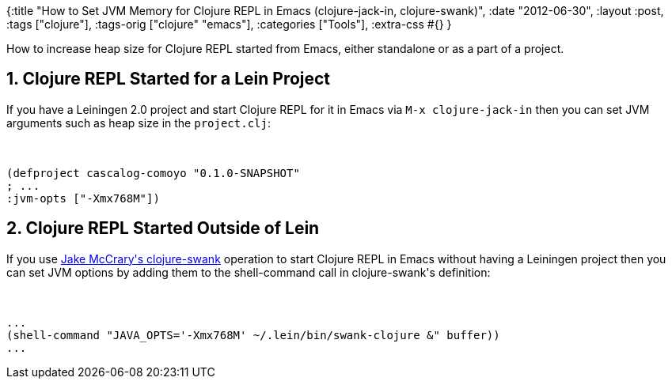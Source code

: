 {:title
 "How to Set JVM Memory for Clojure REPL in Emacs (clojure-jack-in, clojure-swank)",
 :date "2012-06-30",
 :layout :post,
 :tags ["clojure"],
 :tags-orig ["clojure" "emacs"],
 :categories ["Tools"],
 :extra-css #{}
}

++++
How to increase heap size for Clojure REPL started from Emacs, either standalone or as a part of a project.
<h2>1. Clojure REPL Started for a Lein Project</h2>
If you have a Leiningen 2.0 project and start Clojure REPL for it in Emacs via <code>M-x clojure-jack-in</code> then you can set JVM arguments such as heap size in the <code>project.clj</code>:<br><br><pre><code>
(defproject cascalog-comoyo &quot;0.1.0-SNAPSHOT&quot;
; ...
:jvm-opts [&quot;-Xmx768M&quot;])
</code></pre>
<h2>2. Clojure REPL Started Outside of Lein</h2>
If you use <a href="https://jakemccrary.com/blog/2010/12/07/quickily-starting-a-powerful-clojure-repl/">Jake McCrary's clojure-swank</a> operation to start Clojure REPL in Emacs without having a Leiningen project then you can set JVM options by adding them to the shell-command call in clojure-swank's definition:<br><br><pre><code>
...
(shell-command &quot;JAVA_OPTS='-Xmx768M' ~/.lein/bin/swank-clojure &amp;&quot; buffer))
...
</code></pre>
++++
